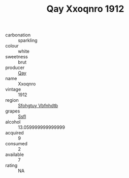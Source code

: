 :PROPERTIES:
:ID:                     ad92e477-a5a9-4f92-bf76-3a60271e5e1c
:END:
#+TITLE: Qay Xxoqnro 1912

- carbonation :: sparkling
- colour :: white
- sweetness :: brut
- producer :: [[id:c8fd643f-17cf-4963-8cdb-3997b5b1f19c][Qay]]
- name :: Xxoqnro
- vintage :: 1912
- region :: [[id:6769ee45-84cb-4124-af2a-3cc72c2a7a25][Sfohgtuy Vbfnhdtb]]
- grapes :: [[id:aa0ff8ab-1317-4e05-aff1-4519ebca5153][Ssfl]]
- alcohol :: 13.059999999999999
- acquired :: 9
- consumed :: 2
- available :: 7
- rating :: NA


